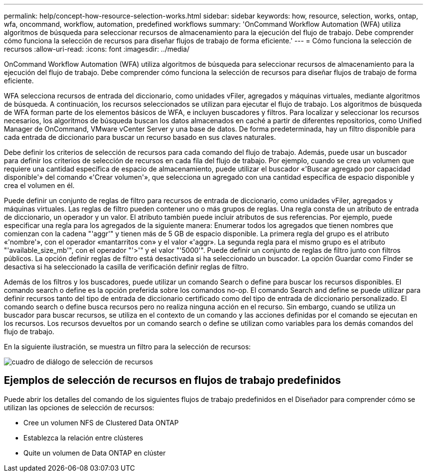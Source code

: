 ---
permalink: help/concept-how-resource-selection-works.html 
sidebar: sidebar 
keywords: how, resource, selection, works, ontap, wfa, oncommand, workflow, automation, predefined workflows 
summary: 'OnCommand Workflow Automation (WFA) utiliza algoritmos de búsqueda para seleccionar recursos de almacenamiento para la ejecución del flujo de trabajo. Debe comprender cómo funciona la selección de recursos para diseñar flujos de trabajo de forma eficiente.' 
---
= Cómo funciona la selección de recursos
:allow-uri-read: 
:icons: font
:imagesdir: ../media/


[role="lead"]
OnCommand Workflow Automation (WFA) utiliza algoritmos de búsqueda para seleccionar recursos de almacenamiento para la ejecución del flujo de trabajo. Debe comprender cómo funciona la selección de recursos para diseñar flujos de trabajo de forma eficiente.

WFA selecciona recursos de entrada del diccionario, como unidades vFiler, agregados y máquinas virtuales, mediante algoritmos de búsqueda. A continuación, los recursos seleccionados se utilizan para ejecutar el flujo de trabajo. Los algoritmos de búsqueda de WFA forman parte de los elementos básicos de WFA, e incluyen buscadores y filtros. Para localizar y seleccionar los recursos necesarios, los algoritmos de búsqueda buscan los datos almacenados en caché a partir de diferentes repositorios, como Unified Manager de OnCommand, VMware vCenter Server y una base de datos. De forma predeterminada, hay un filtro disponible para cada entrada de diccionario para buscar un recurso basado en sus claves naturales.

Debe definir los criterios de selección de recursos para cada comando del flujo de trabajo. Además, puede usar un buscador para definir los criterios de selección de recursos en cada fila del flujo de trabajo. Por ejemplo, cuando se crea un volumen que requiere una cantidad específica de espacio de almacenamiento, puede utilizar el buscador «'Buscar agregado por capacidad disponible'» del comando «'Crear volumen'», que selecciona un agregado con una cantidad específica de espacio disponible y crea el volumen en él.

Puede definir un conjunto de reglas de filtro para recursos de entrada de diccionario, como unidades vFiler, agregados y máquinas virtuales. Las reglas de filtro pueden contener uno o más grupos de reglas. Una regla consta de un atributo de entrada de diccionario, un operador y un valor. El atributo también puede incluir atributos de sus referencias. Por ejemplo, puede especificar una regla para los agregados de la siguiente manera: Enumerar todos los agregados que tienen nombres que comienzan con la cadena "'aggr'" y tienen más de 5 GB de espacio disponible. La primera regla del grupo es el atributo «'nombre'», con el operador «mantarritos con» y el valor «'aggr». La segunda regla para el mismo grupo es el atributo "'available_size_mb'", con el operador "'>'" y el valor "'5000'". Puede definir un conjunto de reglas de filtro junto con filtros públicos. La opción definir reglas de filtro está desactivada si ha seleccionado un buscador. La opción Guardar como Finder se desactiva si ha seleccionado la casilla de verificación definir reglas de filtro.

Además de los filtros y los buscadores, puede utilizar un comando Search o define para buscar los recursos disponibles. El comando search o define es la opción preferida sobre los comandos no-op. El comando Search and define se puede utilizar para definir recursos tanto del tipo de entrada de diccionario certificado como del tipo de entrada de diccionario personalizado. El comando search o define busca recursos pero no realiza ninguna acción en el recurso. Sin embargo, cuando se utiliza un buscador para buscar recursos, se utiliza en el contexto de un comando y las acciones definidas por el comando se ejecutan en los recursos. Los recursos devueltos por un comando search o define se utilizan como variables para los demás comandos del flujo de trabajo.

En la siguiente ilustración, se muestra un filtro para la selección de recursos:

image::../media/resource_selection_dialog_box.gif[cuadro de diálogo de selección de recursos]



== Ejemplos de selección de recursos en flujos de trabajo predefinidos

Puede abrir los detalles del comando de los siguientes flujos de trabajo predefinidos en el Diseñador para comprender cómo se utilizan las opciones de selección de recursos:

* Cree un volumen NFS de Clustered Data ONTAP
* Establezca la relación entre clústeres
* Quite un volumen de Data ONTAP en clúster

